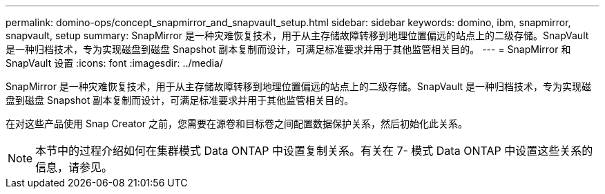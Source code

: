 ---
permalink: domino-ops/concept_snapmirror_and_snapvault_setup.html 
sidebar: sidebar 
keywords: domino, ibm, snapmirror, snapvault, setup 
summary: SnapMirror 是一种灾难恢复技术，用于从主存储故障转移到地理位置偏远的站点上的二级存储。SnapVault 是一种归档技术，专为实现磁盘到磁盘 Snapshot 副本复制而设计，可满足标准要求并用于其他监管相关目的。 
---
= SnapMirror 和 SnapVault 设置
:icons: font
:imagesdir: ../media/


[role="lead"]
SnapMirror 是一种灾难恢复技术，用于从主存储故障转移到地理位置偏远的站点上的二级存储。SnapVault 是一种归档技术，专为实现磁盘到磁盘 Snapshot 副本复制而设计，可满足标准要求并用于其他监管相关目的。

在对这些产品使用 Snap Creator 之前，您需要在源卷和目标卷之间配置数据保护关系，然后初始化此关系。


NOTE: 本节中的过程介绍如何在集群模式 Data ONTAP 中设置复制关系。有关在 7- 模式 Data ONTAP 中设置这些关系的信息，请参见。
